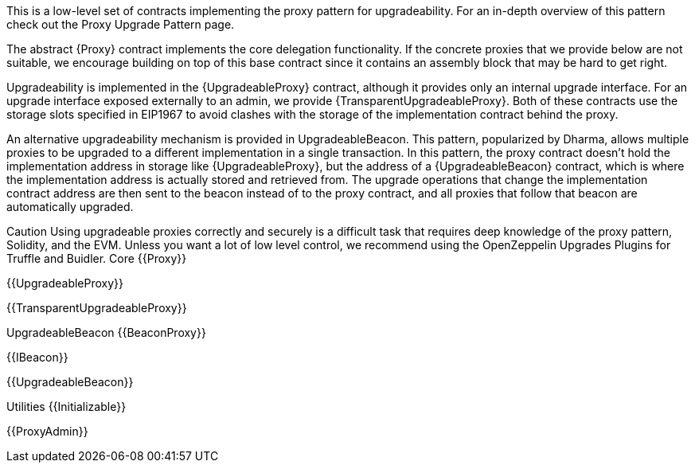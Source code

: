 This is a low-level set of contracts implementing the proxy pattern for upgradeability. For an in-depth overview of this pattern check out the Proxy Upgrade Pattern page.

The abstract {Proxy} contract implements the core delegation functionality. If the concrete proxies that we provide below are not suitable, we encourage building on top of this base contract since it contains an assembly block that may be hard to get right.

Upgradeability is implemented in the {UpgradeableProxy} contract, although it provides only an internal upgrade interface. For an upgrade interface exposed externally to an admin, we provide {TransparentUpgradeableProxy}. Both of these contracts use the storage slots specified in EIP1967 to avoid clashes with the storage of the implementation contract behind the proxy.

An alternative upgradeability mechanism is provided in UpgradeableBeacon. This pattern, popularized by Dharma, allows multiple proxies to be upgraded to a different implementation in a single transaction. In this pattern, the proxy contract doesn’t hold the implementation address in storage like {UpgradeableProxy}, but the address of a {UpgradeableBeacon} contract, which is where the implementation address is actually stored and retrieved from. The upgrade operations that change the implementation contract address are then sent to the beacon instead of to the proxy contract, and all proxies that follow that beacon are automatically upgraded.

Caution
Using upgradeable proxies correctly and securely is a difficult task that requires deep knowledge of the proxy pattern, Solidity, and the EVM. Unless you want a lot of low level control, we recommend using the OpenZeppelin Upgrades Plugins for Truffle and Buidler.
Core
{{Proxy}}

{{UpgradeableProxy}}

{{TransparentUpgradeableProxy}}

UpgradeableBeacon
{{BeaconProxy}}

{{IBeacon}}

{{UpgradeableBeacon}}

Utilities
{{Initializable}}

{{ProxyAdmin}}
